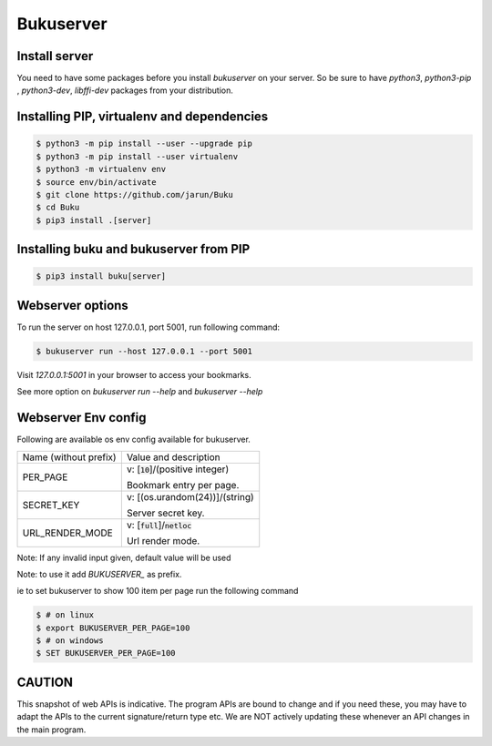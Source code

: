Bukuserver
==========

Install server
--------------

You need to have some packages before you install `bukuserver` on your server.
So be sure to have `python3`, `python3-pip` , `python3-dev`, `libffi-dev` packages from your distribution.

Installing PIP, virtualenv and dependencies
-------------------------------------------

.. code:: shell

  $ python3 -m pip install --user --upgrade pip
  $ python3 -m pip install --user virtualenv
  $ python3 -m virtualenv env
  $ source env/bin/activate
  $ git clone https://github.com/jarun/Buku
  $ cd Buku
  $ pip3 install .[server]

Installing buku and bukuserver from PIP
---------------------------------------

.. code:: shell

  $ pip3 install buku[server]

Webserver options
-----------------

To run the server on host 127.0.0.1, port 5001, run following command:

.. code:: shell

  $ bukuserver run --host 127.0.0.1 --port 5001

Visit `127.0.0.1:5001` in your browser to access your bookmarks.

See more option on `bukuserver run --help` and `bukuserver --help`

Webserver Env config
--------------------

Following are available os env config available for bukuserver.

+-----------------------+------------------------------------+
| Name (without prefix) | Value and description              |
+-----------------------+------------------------------------+
| PER_PAGE              | v: [:code:`10`]/(positive integer) |
|                       |                                    |
|                       | Bookmark entry per page.           |
+-----------------------+------------------------------------+
| SECRET_KEY            | v: [(os.urandom(24))]/(string)     |
|                       |                                    |
|                       | Server secret key.                 |
+-----------------------+------------------------------------+
| URL_RENDER_MODE       | v: [:code:`full`]/:code:`netloc`   |
|                       |                                    |
|                       | Url render mode.                   |
+-----------------------+------------------------------------+

Note: If any invalid input given, default value will be used

Note: to use it add `BUKUSERVER_` as prefix.

ie to set bukuserver to show 100 item per page run the following command

.. code::

  $ # on linux
  $ export BUKUSERVER_PER_PAGE=100
  $ # on windows
  $ SET BUKUSERVER_PER_PAGE=100

CAUTION
-------

This snapshot of web APIs is indicative.
The program APIs are bound to change and if you need these,
you may have to adapt the APIs to the current signature/return type etc.
We are NOT actively updating these whenever an API changes in the main program.
